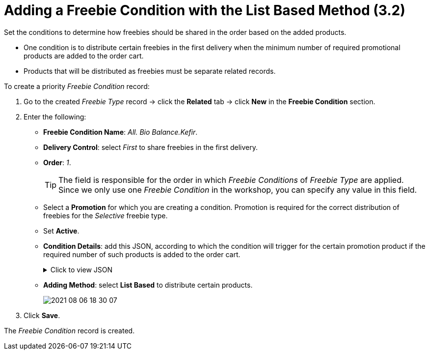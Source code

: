 = Adding a Freebie Condition with the List Based Method (3.2)

Set the conditions to determine how freebies should be shared in the order based on the added products.

* One condition is to distribute certain freebies in the first delivery when the minimum number of required promotional products are added to the order cart.
* Products that will be distributed as freebies must be separate related records.

To create a priority _Freebie Condition_ record:

. Go to the created _Freebie Type_ record → click the *Related* tab → click *New* in the *Freebie Condition* section.
. Enter the following:
* *Freebie Condition Name*: _All. Bio Balance.Kefir_.
* *Delivery Control*: select _First_ to share freebies in the first delivery.
* *Order*: _1_.
+
TIP: The field is responsible for the order in which _Freebie Conditions_ of _Freebie Type_ are applied. Since we only use one _Freebie Condition_ in the workshop, you can specify any value in this field.
* Select a *Promotion* for which you are creating a condition. Promotion is required for the correct distribution of freebies for the _Selective_ freebie type.
* Set *Active*.
* *Condition Details*: add this JSON, according to which the condition will trigger for the certain promotion product if the required number of such products is added to the order cart.
+
.Click to view JSON
[%collapsible]
====
[source,json]
----
{ "levelConditions": {
  "operator": "AND",
  "productCount": {
    "filter": {
      "operator": "AND",
      "items": [
        {
          "field": "orders__PromotionId__r.orders__ExternalId__c",
          "operator": "equal",
          "value": "all_bb_kefir"
        },
        {
          "field": "orders__PromotionLineItemId__r.RecordType.DeveloperName",
          "operator": "equal",
          "value": "Product"
        }

      ]

    },
    "minCount": 1
  },
  "requiredProducts": {
    "productIdField": "ProductId__r.CTCPG__ExternalId__c",
    "operator": "AND",
    "items": [

    ]

  }

},
 "levelBasedOnFilter": {
   "operator": "AND",
   "items": [
     {
       "field": "orders__PromotionId__r.orders__ExternalId__c",
       "operator": "equal",
       "value": "all_bb_kefir"
     },
     {
       "field": "orders__PromotionLineItemId__r.RecordType.DeveloperName",
       "operator": "equal",
       "value": "Product"
     }

   ]

 }
}
----
====
* *Adding Method*: select *List Based* to distribute certain products.
+
image:2021-08-06_18-30-07.jpeg[]
. Click *Save*.

The _Freebie Condition_ record is created.
